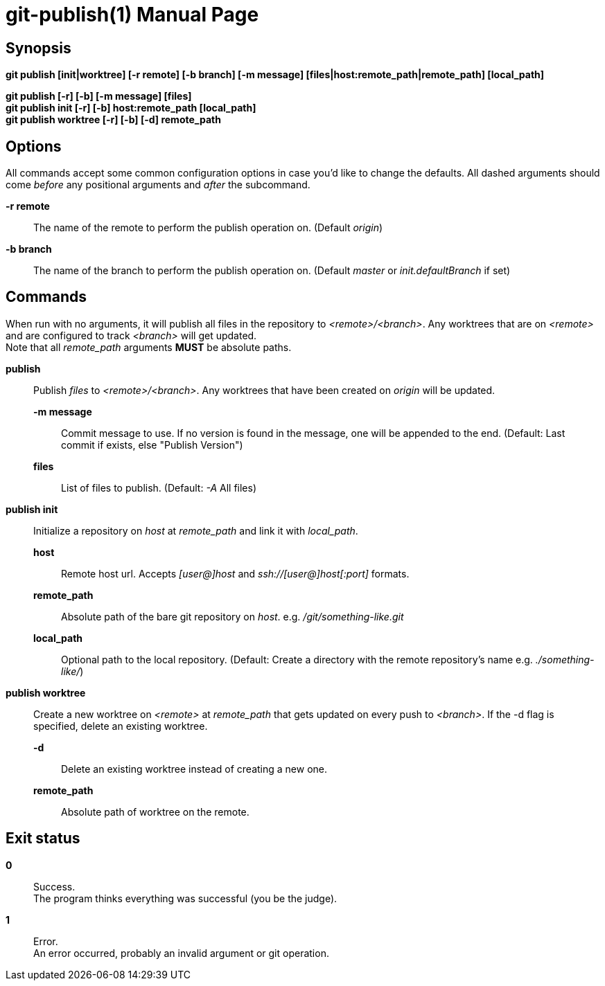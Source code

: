 = git-publish(1)
:doctype: manpage
:manmanual: Git-publish Manual
:mansource: git-publish v0.0.1
:link-git-publish-docs: https://rex.mckinnon.ninja/git-publish
:link-git-publish-github: https://github.com/rex--/git-publish
:link-git-publish-man: https://rex.mckinnon.ninja/git-publish#_git_publish1


// We only include the NAME section if we're generating an
// actual man page.
ifeval::["{backend}" == "manpage"]
== Name

git-publish - Publish to remote directories using git + ssh.
endif::[]

== Synopsis

*git publish [init|worktree] [-r remote] [-b branch] [-m message]
[files|host:remote_path|remote_path] [local_path]*

*git publish [-r] [-b] [-m message] [files]* +
*git publish init [-r] [-b] host:remote_path [local_path]* +
*git publish worktree [-r] [-b] [-d] remote_path* +


== Options
All commands accept some common configuration options in case you'd like to
change the defaults. All dashed arguments should come _before_ any positional
arguments and _after_ the subcommand.

*-r remote*:: The name of the remote to perform the publish operation on.
    (Default _origin_)

*-b branch*:: The name of the branch to perform the publish operation on.
    (Default _master_ or _init.defaultBranch_ if set)


== Commands
When run with no arguments, it will publish all files in the repository to
_<remote>/<branch>_. Any worktrees that are on _<remote>_ and are configured to
track _<branch>_ will get updated. +
Note that all _remote_path_ arguments *MUST* be absolute paths.

*publish*::
    Publish _files_ to _<remote>/<branch>_. Any worktrees that have been created on
    _origin_ will be updated.
    *-m message*::: Commit message to use. If no version is found in the message,
        one will be appended to the end. (Default: Last commit if exists, else
        "Publish Version")
    *files*::: List of files to publish. (Default: _-A_ All files)

*publish init*::
    Initialize a repository on _host_ at _remote_path_ and link it with
    _local_path_.
    *host*::: Remote host url. Accepts _[user@]host_ and
        _ssh://[user@]host[:port]_ formats.
    *remote_path*::: Absolute path of the bare git repository on _host_.
        e.g. _/git/something-like.git_
    *local_path*::: Optional path to the local repository. (Default: Create a
        directory with the remote repository's name e.g. _./something-like/_)

*publish worktree*::
    Create a new worktree on _<remote>_ at _remote_path_ that gets updated on every
    push to _<branch>_. If the -d flag is specified, delete an existing worktree.
    *-d*::: Delete an existing worktree instead of creating a new one.
    *remote_path*::: Absolute path of worktree on the remote.

== Exit status

*0*:: Success. +
    The program thinks everything was successful (you be the judge).

*1*:: Error. +
    An error occurred, probably an invalid argument or git operation.


// We only include the RESOURCES and COPYING sections if we're generating an
// actual man page.
ifeval::["{backend}" == "manpage"]

== Resources
Checkout the documentation for examples and more information about usages.

*Documentation*:: Documentation is available online: {link-git-publish-docs}

*Source*:: The source code is available on github: {link-git-publish-github}

*Manual*:: This man page is available online: {link-git-publish-man}


== Copying
Copyright (C) 2022 Rex McKinnon +
This software is available for free under the permissive University of
Illinois/NCSA Open Source License. See the LICENSE file for full details.

endif::[]
